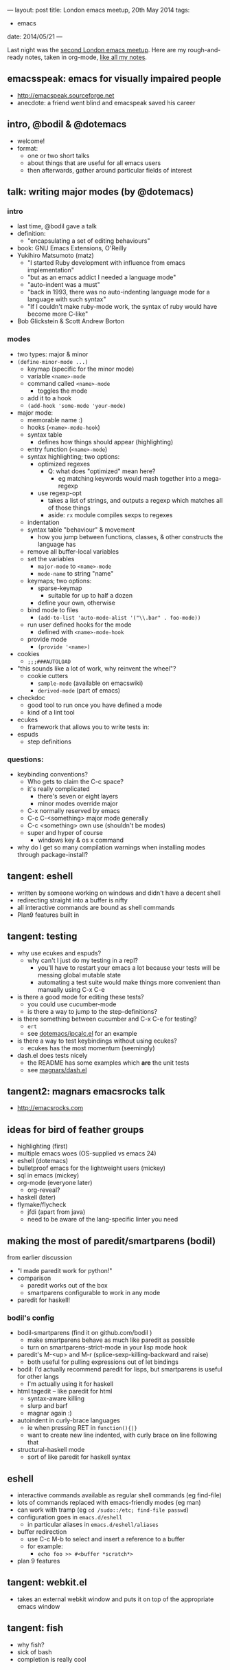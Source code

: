 ---
layout: post
title: London emacs meetup, 20th May 2014
tags:
  - emacs
date: 2014/05/21
---

Last night was the [[http://www.meetup.com/London-Emacs-Hacking/events/182697852/?comment_table_id%3D356566102&comment_table_name%3Devent_comment][second London emacs meetup]].  Here are my
rough-and-ready notes, taken in org-mode, [[/2014/02/15/keeping-a-record.html][like all my notes]].

** emacsspeak: emacs for visually impaired people
   - [[http://emacspeak.sourceforge.net]]
   - anecdote: a friend went blind and emacspeak saved his career
** intro, @bodil & @dotemacs
   - welcome!
   - format:
     - one or two short talks
     - about things that are useful for all emacs users
     - then afterwards, gather around particular fields of interest
** talk: writing major modes (by @dotemacs)
*** intro
    - last time, @bodil gave a talk
    - definition:
      - "encapsulating a set of editing behaviours"
    - book: GNU Emacs Extensions, O'Reilly
    - Yukihiro Matsumoto (matz)
      - "I started Ruby development with influence from emacs
        implementation"
      - "but as an emacs addict I needed a language mode"
      - "auto-indent was a must"
      - "back in 1993, there was no auto-indenting language mode for a
        language with such syntax"
      - "If I couldn't make ruby-mode work, the syntax of ruby would
        have become more C-like"
    - Bob Glickstein & Scott Andrew Borton
*** modes
    - two types: major & minor
    - ~(define-minor-mode ...)~
      - keymap (specific for the minor mode)
      - variable ~<name>-mode~
      - command called ~<name>-mode~
        - toggles the mode
      - add it to a hook
      - ~(add-hook 'some-mode 'your-mode)~
    - major mode:
      - memorable name :)
      - hooks (~<name>-mode-hook~)
      - syntax table
        - defines how things should appear (highlighting)
      - entry function (~<name>-mode~)
      - syntax highlighting; two options:
        - optimized regexes
          - Q: what does "optimized" mean here?
            - eg matching keywords would mash together into a
              mega-regexp
        - use regexp-opt
          - takes a list of strings, and outputs a regexp which
            matches all of those things
          - aside: ~rx~ module compiles sexps to regexes
      - indentation
      - syntax table "behaviour" & movement
        - how you jump between functions, classes, & other constructs
          the language has
      - remove all buffer-local variables
      - set the variables
        - ~major-mode~ to ~<name>-mode~
        - ~mode-name~ to string "name"
      - keymaps; two options:
        - sparse-keymap
          - suitable for up to half a dozen
        - define your own, otherwise
      - bind mode to files
        - ~(add-to-list 'auto-mode-alist '("\\.bar" . foo-mode))~
      - run user defined hooks for the mode
        - defined with ~<name>-mode-hook~
      - provide mode
        - ~(provide '<name>)~
    - cookies
      - ~;;;###AUTOLOAD~
    - "this sounds like a lot of work, why reinvent the wheel"?
      - cookie cutters
        - ~sample-mode~ (available on emacswiki)
        - ~derived-mode~ (part of emacs)
    - checkdoc
      - good tool to run once you have defined a mode
      - kind of a lint tool
    - ecukes
      - framework that allows you to write tests in:
    - espuds
      - step definitions
*** questions:
    - keybinding conventions?
      - Who gets to claim the C-c space?
      - it's really complicated
        - there's seven or eight layers
        - minor modes override major
      - C-x normally reserved by emacs
      - C-c C-<something> major mode generally
      - C-c <something> own use (shouldn't be modes)
      - super and hyper of course
        - windows key & os x command
    - why do I get so many compilation warnings when installing modes
      through package-install?
** tangent: eshell
   - written by someone working on windows and didn't have a decent
     shell
   - redirecting straight into a buffer is nifty
   - all interactive commands are bound as shell commands
   - Plan9 features built in
** tangent: testing
   - why use ecukes and espuds?
     - why can't I just do my testing in a repl?
       - you'll have to restart your emacs a lot because your tests
         will be messing global mutable state
       - automating a test suite would make things more convenient
         than manually using C-x C-e
   - is there a good mode for editing these tests?
     - you could use cucumber-mode
     - is there a way to jump to the step-definitions?
   - is there something between cucumber and C-x C-e for testing?
     - ~ert~
     - see [[https://github.com/dotemacs/ipcalc.el][dotemacs/ipcalc.el]] for an example
   - is there a way to test keybindings without using ecukes?
     - ecukes has the most momentum (seemingly)
   - dash.el does tests nicely
     - the README has some examples which *are* the unit tests
     - see [[https://github.com/magnars/dash.el][magnars/dash.el]]
** tangent2: magnars emacsrocks talk
   - [[http://emacsrocks.com]]
** ideas for bird of feather groups
   - highlighting (first)
   - multiple emacs woes (OS-supplied vs emacs 24)
   - eshell (dotemacs)
   - bulletproof emacs for the lightweight users (mickey)
   - sql in emacs (mickey)
   - org-mode (everyone later)
     - org-reveal?
   - haskell (later)
   - flymake/flycheck
     - jfdi (apart from java)
     - need to be aware of the lang-specific linter you need
** making the most of paredit/smartparens (bodil)
   from earlier discussion
   - "I made paredit work for python!"
   - comparison
     - paredit works out of the box
     - smartparens configurable to work in any mode
   - paredit for haskell!
*** bodil's config
    - bodil-smartparens (find it on github.com/bodil )
      - make smartparens behave as much like paredit as possible
      - turn on smartparens-strict-mode in your lisp mode hook
    - paredit's M-<up> and M-r (splice-sexp-killing-backward and raise)
      - both useful for pulling expressions out of let bindings
    - bodil: I'd actually recommend paredit for lisps, but smartparens
      is useful for other langs
      - I'm actually using it for haskell
    - html tagedit -- like paredit for html
      - syntax-aware killing
      - slurp and barf
      - magnar again :)
    - autoindent in curly-brace languages
      - ie when pressing RET in ~function(){|}~
      - want to create new line indented, with curly brace on line
        following that
    - structural-haskell mode
      - sort of like paredit for haskell syntax
** eshell
   - interactive commands available as regular shell commands (eg
     find-file)
   - lots of commands replaced with emacs-friendly modes (eg man)
   - can work with tramp (eg ~cd /sudo::/etc; find-file passwd~)
   - configuration goes in =emacs.d/eshell=
     - in particular aliases in =emacs.d/eshell/aliases=
   - buffer redirection
     - use C-c M-b to select and insert a reference to a buffer
     - for example:
       - ~echo foo >> #<buffer *scratch*>~
   - plan 9 features
** tangent: webkit.el
   - takes an external webkit window and puts it on top of the
     appropriate emacs window
** tangent: fish
   - why fish?
   - sick of bash
   - completion is really cool
